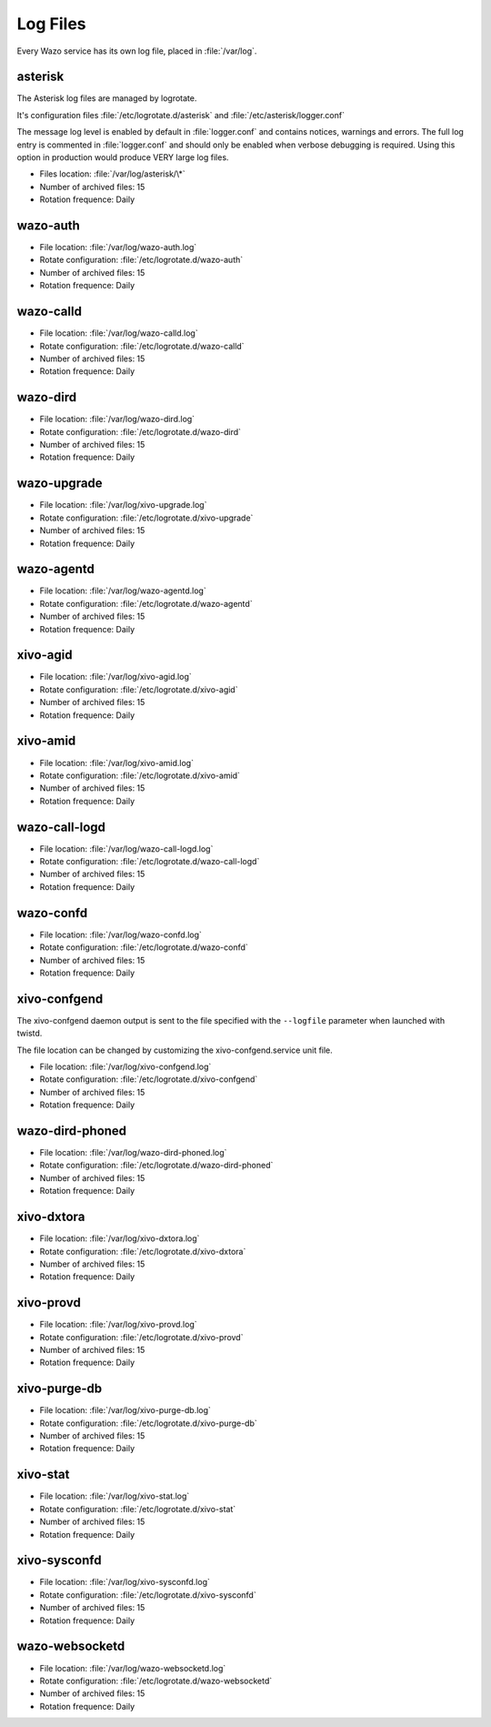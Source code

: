.. _log-files:

*********
Log Files
*********

Every Wazo service has its own log file, placed in :file:`/var/log`.


asterisk
--------

The Asterisk log files are managed by logrotate.

It's configuration files :file:`/etc/logrotate.d/asterisk` and :file:`/etc/asterisk/logger.conf`

The message log level is enabled by default in :file:`logger.conf` and contains notices, warnings
and errors. The full log entry is commented in :file:`logger.conf` and should only be enabled when
verbose debugging is required. Using this option in production would produce VERY large log files.

* Files location: :file:`/var/log/asterisk/\*`
* Number of archived files: 15
* Rotation frequence: Daily


wazo-auth
---------

* File location: :file:`/var/log/wazo-auth.log`
* Rotate configuration: :file:`/etc/logrotate.d/wazo-auth`
* Number of archived files: 15
* Rotation frequence: Daily


wazo-calld
------------

* File location: :file:`/var/log/wazo-calld.log`
* Rotate configuration: :file:`/etc/logrotate.d/wazo-calld`
* Number of archived files: 15
* Rotation frequence: Daily


wazo-dird
---------

* File location: :file:`/var/log/wazo-dird.log`
* Rotate configuration: :file:`/etc/logrotate.d/wazo-dird`
* Number of archived files: 15
* Rotation frequence: Daily


wazo-upgrade
------------

* File location: :file:`/var/log/xivo-upgrade.log`
* Rotate configuration: :file:`/etc/logrotate.d/xivo-upgrade`
* Number of archived files: 15
* Rotation frequence: Daily


wazo-agentd
-----------

* File location: :file:`/var/log/wazo-agentd.log`
* Rotate configuration: :file:`/etc/logrotate.d/wazo-agentd`
* Number of archived files: 15
* Rotation frequence: Daily


xivo-agid
---------

* File location: :file:`/var/log/xivo-agid.log`
* Rotate configuration: :file:`/etc/logrotate.d/xivo-agid`
* Number of archived files: 15
* Rotation frequence: Daily


xivo-amid
---------

* File location: :file:`/var/log/xivo-amid.log`
* Rotate configuration: :file:`/etc/logrotate.d/xivo-amid`
* Number of archived files: 15
* Rotation frequence: Daily


wazo-call-logd
--------------

* File location: :file:`/var/log/wazo-call-logd.log`
* Rotate configuration: :file:`/etc/logrotate.d/wazo-call-logd`
* Number of archived files: 15
* Rotation frequence: Daily


wazo-confd
----------

* File location: :file:`/var/log/wazo-confd.log`
* Rotate configuration: :file:`/etc/logrotate.d/wazo-confd`
* Number of archived files: 15
* Rotation frequence: Daily


xivo-confgend
-------------

The xivo-confgend daemon output is sent to the file specified with the ``--logfile`` parameter when
launched with twistd.

The file location can be changed by customizing the xivo-confgend.service unit file.

* File location: :file:`/var/log/xivo-confgend.log`
* Rotate configuration: :file:`/etc/logrotate.d/xivo-confgend`
* Number of archived files: 15
* Rotation frequence: Daily


wazo-dird-phoned
----------------

* File location: :file:`/var/log/wazo-dird-phoned.log`
* Rotate configuration: :file:`/etc/logrotate.d/wazo-dird-phoned`
* Number of archived files: 15
* Rotation frequence: Daily


xivo-dxtora
-----------

* File location: :file:`/var/log/xivo-dxtora.log`
* Rotate configuration: :file:`/etc/logrotate.d/xivo-dxtora`
* Number of archived files: 15
* Rotation frequence: Daily


xivo-provd
----------

* File location: :file:`/var/log/xivo-provd.log`
* Rotate configuration: :file:`/etc/logrotate.d/xivo-provd`
* Number of archived files: 15
* Rotation frequence: Daily


xivo-purge-db
-------------

* File location: :file:`/var/log/xivo-purge-db.log`
* Rotate configuration: :file:`/etc/logrotate.d/xivo-purge-db`
* Number of archived files: 15
* Rotation frequence: Daily


xivo-stat
---------

* File location: :file:`/var/log/xivo-stat.log`
* Rotate configuration: :file:`/etc/logrotate.d/xivo-stat`
* Number of archived files: 15
* Rotation frequence: Daily


xivo-sysconfd
-------------

* File location: :file:`/var/log/xivo-sysconfd.log`
* Rotate configuration: :file:`/etc/logrotate.d/xivo-sysconfd`
* Number of archived files: 15
* Rotation frequence: Daily


wazo-websocketd
---------------

* File location: :file:`/var/log/wazo-websocketd.log`
* Rotate configuration: :file:`/etc/logrotate.d/wazo-websocketd`
* Number of archived files: 15
* Rotation frequence: Daily
